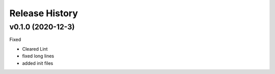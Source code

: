 ===============
Release History
===============

v0.1.0 (2020-12-3)
----------------------------
Fixed

* Cleared Lint
* fixed long lines
* added init files 
